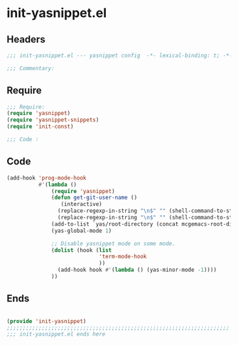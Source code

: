 * init-yasnippet.el
:PROPERTIES:
:HEADER-ARGS: :tangle (concat temporary-file-directory "init-yasnippet.el") :lexical t
:END:

** Headers
#+begin_src emacs-lisp
  ;;; init-yasnippet.el --- yasnippet config  -*- lexical-binding: t; -*-

  ;;; Commentary:

  #+end_src

** Require
#+begin_src emacs-lisp
  ;;; Require:
  (require 'yasnippet)
  (require 'yasnippet-snippets)
  (require 'init-const)

  ;;; Code :

  #+end_src

** Code
#+begin_src emacs-lisp
  (add-hook 'prog-mode-hook
            #'(lambda ()
                (require 'yasnippet)
                (defun get-git-user-name ()
                   (interactive)
                  (replace-regexp-in-string "\n$" "" (shell-command-to-string "git config --get user.name"))
                  (replace-regexp-in-string "\n$" "" (shell-command-to-string "git config --get user.email")))
                (add-to-list `yas/root-directory (concat mcgemacs-root-dir "/site-lisp/snippets"))
                (yas-global-mode 1)

                ;; Disable yasnippet mode on some mode.
                (dolist (hook (list
                               'term-mode-hook
                               ))
                  (add-hook hook #'(lambda () (yas-minor-mode -1))))
                ))
#+end_src

** Ends
#+begin_src emacs-lisp

  (provide 'init-yasnippet)
  ;;;;;;;;;;;;;;;;;;;;;;;;;;;;;;;;;;;;;;;;;;;;;;;;;;;;;;;;;;;;;;;;;;;;;;
  ;;; init-yasnippet.el ends here
  #+end_src
